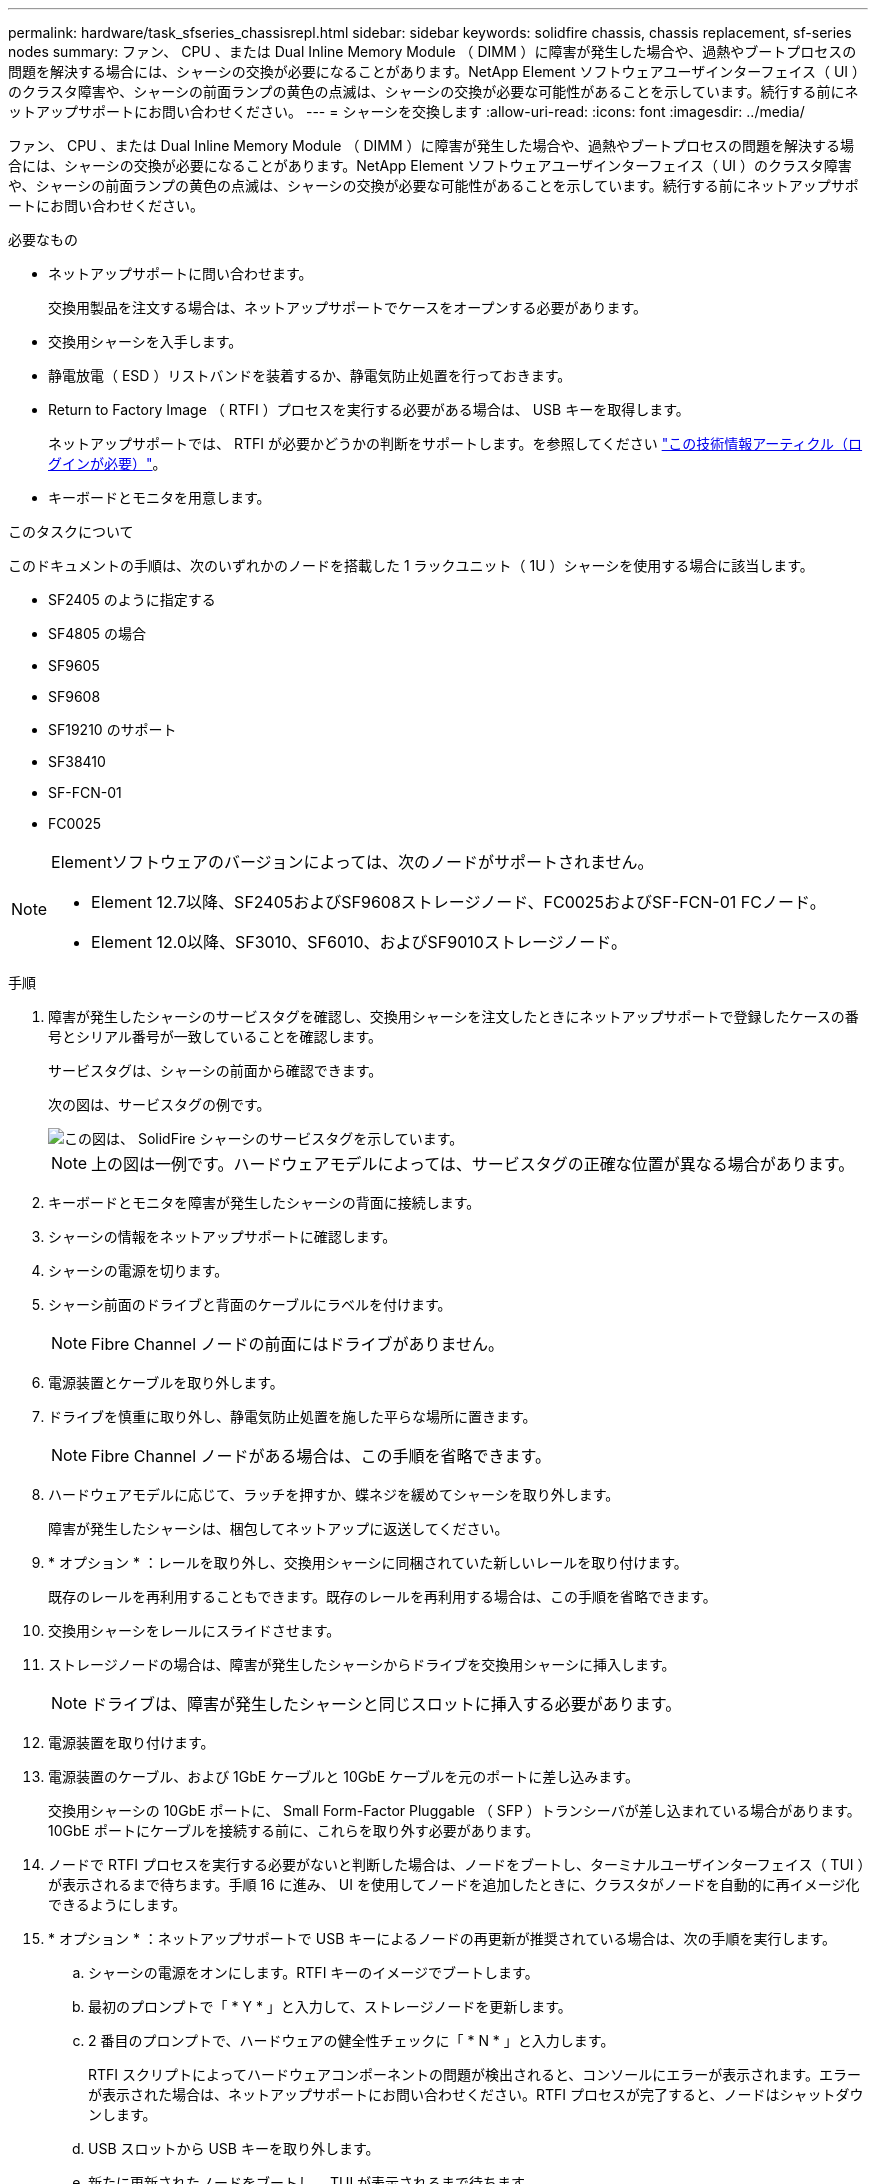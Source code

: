 ---
permalink: hardware/task_sfseries_chassisrepl.html 
sidebar: sidebar 
keywords: solidfire chassis, chassis replacement, sf-series nodes 
summary: ファン、 CPU 、または Dual Inline Memory Module （ DIMM ）に障害が発生した場合や、過熱やブートプロセスの問題を解決する場合には、シャーシの交換が必要になることがあります。NetApp Element ソフトウェアユーザインターフェイス（ UI ）のクラスタ障害や、シャーシの前面ランプの黄色の点滅は、シャーシの交換が必要な可能性があることを示しています。続行する前にネットアップサポートにお問い合わせください。 
---
= シャーシを交換します
:allow-uri-read: 
:icons: font
:imagesdir: ../media/


[role="lead"]
ファン、 CPU 、または Dual Inline Memory Module （ DIMM ）に障害が発生した場合や、過熱やブートプロセスの問題を解決する場合には、シャーシの交換が必要になることがあります。NetApp Element ソフトウェアユーザインターフェイス（ UI ）のクラスタ障害や、シャーシの前面ランプの黄色の点滅は、シャーシの交換が必要な可能性があることを示しています。続行する前にネットアップサポートにお問い合わせください。

.必要なもの
* ネットアップサポートに問い合わせます。
+
交換用製品を注文する場合は、ネットアップサポートでケースをオープンする必要があります。

* 交換用シャーシを入手します。
* 静電放電（ ESD ）リストバンドを装着するか、静電気防止処置を行っておきます。
* Return to Factory Image （ RTFI ）プロセスを実行する必要がある場合は、 USB キーを取得します。
+
ネットアップサポートでは、 RTFI が必要かどうかの判断をサポートします。を参照してください https://kb.netapp.com/Advice_and_Troubleshooting/Hybrid_Cloud_Infrastructure/NetApp_HCI/How_to_create_an_RTFI_key_to_re-image_a_SolidFire_storage_node["この技術情報アーティクル（ログインが必要）"]。

* キーボードとモニタを用意します。


.このタスクについて
このドキュメントの手順は、次のいずれかのノードを搭載した 1 ラックユニット（ 1U ）シャーシを使用する場合に該当します。

* SF2405 のように指定する
* SF4805 の場合
* SF9605
* SF9608
* SF19210 のサポート
* SF38410
* SF-FCN-01
* FC0025


[NOTE]
====
Elementソフトウェアのバージョンによっては、次のノードがサポートされません。

* Element 12.7以降、SF2405およびSF9608ストレージノード、FC0025およびSF-FCN-01 FCノード。
* Element 12.0以降、SF3010、SF6010、およびSF9010ストレージノード。


====
.手順
. 障害が発生したシャーシのサービスタグを確認し、交換用シャーシを注文したときにネットアップサポートで登録したケースの番号とシリアル番号が一致していることを確認します。
+
サービスタグは、シャーシの前面から確認できます。

+
次の図は、サービスタグの例です。

+
image::../media/sf_series_chassis_service_tag.gif[この図は、 SolidFire シャーシのサービスタグを示しています。]

+

NOTE: 上の図は一例です。ハードウェアモデルによっては、サービスタグの正確な位置が異なる場合があります。

. キーボードとモニタを障害が発生したシャーシの背面に接続します。
. シャーシの情報をネットアップサポートに確認します。
. シャーシの電源を切ります。
. シャーシ前面のドライブと背面のケーブルにラベルを付けます。
+

NOTE: Fibre Channel ノードの前面にはドライブがありません。

. 電源装置とケーブルを取り外します。
. ドライブを慎重に取り外し、静電気防止処置を施した平らな場所に置きます。
+

NOTE: Fibre Channel ノードがある場合は、この手順を省略できます。

. ハードウェアモデルに応じて、ラッチを押すか、蝶ネジを緩めてシャーシを取り外します。
+
障害が発生したシャーシは、梱包してネットアップに返送してください。

. * オプション * ：レールを取り外し、交換用シャーシに同梱されていた新しいレールを取り付けます。
+
既存のレールを再利用することもできます。既存のレールを再利用する場合は、この手順を省略できます。

. 交換用シャーシをレールにスライドさせます。
. ストレージノードの場合は、障害が発生したシャーシからドライブを交換用シャーシに挿入します。
+

NOTE: ドライブは、障害が発生したシャーシと同じスロットに挿入する必要があります。

. 電源装置を取り付けます。
. 電源装置のケーブル、および 1GbE ケーブルと 10GbE ケーブルを元のポートに差し込みます。
+
交換用シャーシの 10GbE ポートに、 Small Form-Factor Pluggable （ SFP ）トランシーバが差し込まれている場合があります。10GbE ポートにケーブルを接続する前に、これらを取り外す必要があります。

. ノードで RTFI プロセスを実行する必要がないと判断した場合は、ノードをブートし、ターミナルユーザインターフェイス（ TUI ）が表示されるまで待ちます。手順 16 に進み、 UI を使用してノードを追加したときに、クラスタがノードを自動的に再イメージ化できるようにします。
. * オプション * ：ネットアップサポートで USB キーによるノードの再更新が推奨されている場合は、次の手順を実行します。
+
.. シャーシの電源をオンにします。RTFI キーのイメージでブートします。
.. 最初のプロンプトで「 * Y * 」と入力して、ストレージノードを更新します。
.. 2 番目のプロンプトで、ハードウェアの健全性チェックに「 * N * 」と入力します。
+
RTFI スクリプトによってハードウェアコンポーネントの問題が検出されると、コンソールにエラーが表示されます。エラーが表示された場合は、ネットアップサポートにお問い合わせください。RTFI プロセスが完了すると、ノードはシャットダウンします。

.. USB スロットから USB キーを取り外します。
.. 新たに更新されたノードをブートし、 TUI が表示されるまで待ちます。


. TUI からネットワークとクラスタの情報を設定します。
+
ネットアップサポートにお問い合わせください。

. クラスタの TUI を使用して、新しいノードをクラスタに追加します。
. 障害が発生したシャーシを梱包して返送します。




== 詳細については、こちらをご覧ください

* https://docs.netapp.com/us-en/element-software/index.html["SolidFire および Element ソフトウェアのドキュメント"]
* https://docs.netapp.com/sfe-122/topic/com.netapp.ndc.sfe-vers/GUID-B1944B0E-B335-4E0B-B9F1-E960BF32AE56.html["以前のバージョンの NetApp SolidFire 製品および Element 製品に関するドキュメント"^]

